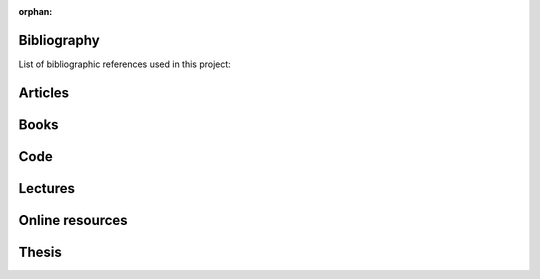 :orphan:

.. _label_bibliography:


Bibliography
------------

List of bibliographic references used in this project:


Articles
--------

Books
-----

Code
----

Lectures
--------

Online resources
----------------

Thesis
------

